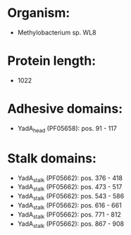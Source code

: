 * Organism:
- Methylobacterium sp. WL8
* Protein length:
- 1022
* Adhesive domains:
- YadA_head (PF05658): pos. 91 - 117
* Stalk domains:
- YadA_stalk (PF05662): pos. 376 - 418
- YadA_stalk (PF05662): pos. 473 - 517
- YadA_stalk (PF05662): pos. 543 - 586
- YadA_stalk (PF05662): pos. 616 - 661
- YadA_stalk (PF05662): pos. 771 - 812
- YadA_stalk (PF05662): pos. 867 - 908

